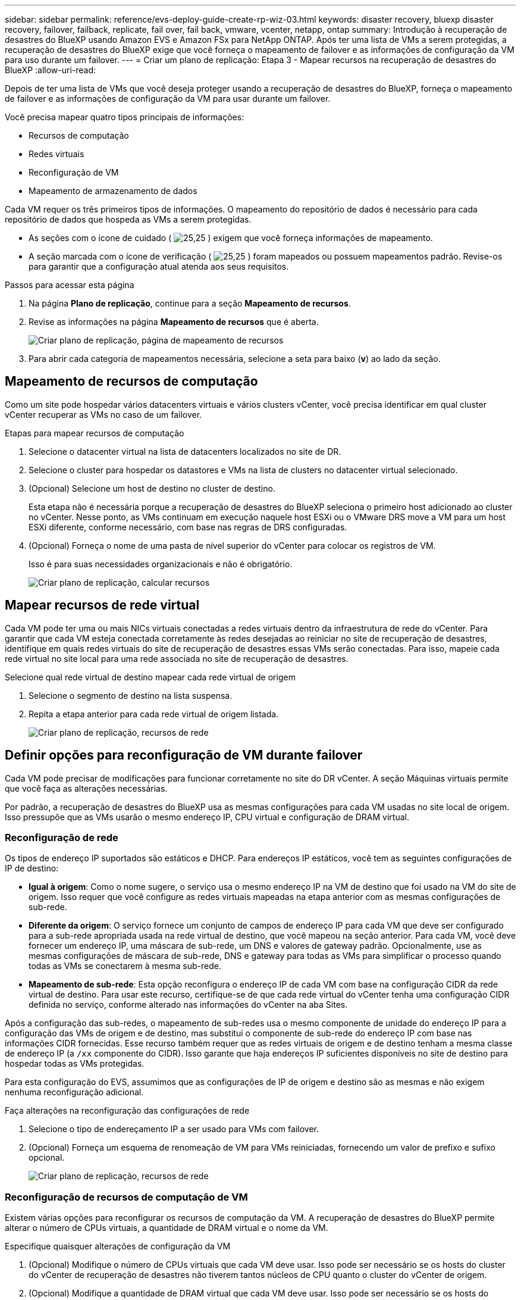 ---
sidebar: sidebar 
permalink: reference/evs-deploy-guide-create-rp-wiz-03.html 
keywords: disaster recovery, bluexp disaster recovery, failover, failback, replicate, fail over, fail back, vmware, vcenter, netapp, ontap 
summary: Introdução à recuperação de desastres do BlueXP usando Amazon EVS e Amazon FSx para NetApp ONTAP. Após ter uma lista de VMs a serem protegidas, a recuperação de desastres do BlueXP exige que você forneça o mapeamento de failover e as informações de configuração da VM para uso durante um failover. 
---
= Criar um plano de replicação: Etapa 3 - Mapear recursos na recuperação de desastres do BlueXP
:allow-uri-read: 


[role="lead"]
Depois de ter uma lista de VMs que você deseja proteger usando a recuperação de desastres do BlueXP, forneça o mapeamento de failover e as informações de configuração da VM para usar durante um failover.

Você precisa mapear quatro tipos principais de informações:

* Recursos de computação
* Redes virtuais
* Reconfiguração de VM
* Mapeamento de armazenamento de dados


Cada VM requer os três primeiros tipos de informações. O mapeamento do repositório de dados é necessário para cada repositório de dados que hospeda as VMs a serem protegidas.

* As seções com o ícone de cuidado ( image:evs-caution-icon.png["25,25"] ) exigem que você forneça informações de mapeamento.
* A seção marcada com o ícone de verificação ( image:evs-check-icon.png["25,25"] ) foram mapeados ou possuem mapeamentos padrão. Revise-os para garantir que a configuração atual atenda aos seus requisitos.


.Passos para acessar esta página
. Na página *Plano de replicação*, continue para a seção *Mapeamento de recursos*.
. Revise as informações na página *Mapeamento de recursos* que é aberta.
+
image:evs-create-rp-wiz-c0.png["Criar plano de replicação, página de mapeamento de recursos"]

. Para abrir cada categoria de mapeamentos necessária, selecione a seta para baixo (*v*) ao lado da seção.




== Mapeamento de recursos de computação

Como um site pode hospedar vários datacenters virtuais e vários clusters vCenter, você precisa identificar em qual cluster vCenter recuperar as VMs no caso de um failover.

.Etapas para mapear recursos de computação
. Selecione o datacenter virtual na lista de datacenters localizados no site de DR.
. Selecione o cluster para hospedar os datastores e VMs na lista de clusters no datacenter virtual selecionado.
. (Opcional) Selecione um host de destino no cluster de destino.
+
Esta etapa não é necessária porque a recuperação de desastres do BlueXP seleciona o primeiro host adicionado ao cluster no vCenter. Nesse ponto, as VMs continuam em execução naquele host ESXi ou o VMware DRS move a VM para um host ESXi diferente, conforme necessário, com base nas regras de DRS configuradas.

. (Opcional) Forneça o nome de uma pasta de nível superior do vCenter para colocar os registros de VM.
+
Isso é para suas necessidades organizacionais e não é obrigatório.

+
image:evs-create-rp-wiz-c-compute-resources-1-4.png["Criar plano de replicação, calcular recursos"]





== Mapear recursos de rede virtual

Cada VM pode ter uma ou mais NICs virtuais conectadas a redes virtuais dentro da infraestrutura de rede do vCenter. Para garantir que cada VM esteja conectada corretamente às redes desejadas ao reiniciar no site de recuperação de desastres, identifique em quais redes virtuais do site de recuperação de desastres essas VMs serão conectadas. Para isso, mapeie cada rede virtual no site local para uma rede associada no site de recuperação de desastres.

.Selecione qual rede virtual de destino mapear cada rede virtual de origem
. Selecione o segmento de destino na lista suspensa.
. Repita a etapa anterior para cada rede virtual de origem listada.
+
image:evs-create-rp-wiz-c-network-resources-1-2.png["Criar plano de replicação, recursos de rede"]





== Definir opções para reconfiguração de VM durante failover

Cada VM pode precisar de modificações para funcionar corretamente no site do DR vCenter. A seção Máquinas virtuais permite que você faça as alterações necessárias.

Por padrão, a recuperação de desastres do BlueXP usa as mesmas configurações para cada VM usadas no site local de origem. Isso pressupõe que as VMs usarão o mesmo endereço IP, CPU virtual e configuração de DRAM virtual.



=== Reconfiguração de rede

Os tipos de endereço IP suportados são estáticos e DHCP. Para endereços IP estáticos, você tem as seguintes configurações de IP de destino:

* *Igual à origem*: Como o nome sugere, o serviço usa o mesmo endereço IP na VM de destino que foi usado na VM do site de origem. Isso requer que você configure as redes virtuais mapeadas na etapa anterior com as mesmas configurações de sub-rede.
* *Diferente da origem*: O serviço fornece um conjunto de campos de endereço IP para cada VM que deve ser configurado para a sub-rede apropriada usada na rede virtual de destino, que você mapeou na seção anterior. Para cada VM, você deve fornecer um endereço IP, uma máscara de sub-rede, um DNS e valores de gateway padrão. Opcionalmente, use as mesmas configurações de máscara de sub-rede, DNS e gateway para todas as VMs para simplificar o processo quando todas as VMs se conectarem à mesma sub-rede.
* *Mapeamento de sub-rede*: Esta opção reconfigura o endereço IP de cada VM com base na configuração CIDR da rede virtual de destino. Para usar este recurso, certifique-se de que cada rede virtual do vCenter tenha uma configuração CIDR definida no serviço, conforme alterado nas informações do vCenter na aba Sites.


Após a configuração das sub-redes, o mapeamento de sub-redes usa o mesmo componente de unidade do endereço IP para a configuração das VMs de origem e de destino, mas substitui o componente de sub-rede do endereço IP com base nas informações CIDR fornecidas. Esse recurso também requer que as redes virtuais de origem e de destino tenham a mesma classe de endereço IP (a  `/xx` componente do CIDR). Isso garante que haja endereços IP suficientes disponíveis no site de destino para hospedar todas as VMs protegidas.

Para esta configuração do EVS, assumimos que as configurações de IP de origem e destino são as mesmas e não exigem nenhuma reconfiguração adicional.

.Faça alterações na reconfiguração das configurações de rede
. Selecione o tipo de endereçamento IP a ser usado para VMs com failover.
. (Opcional) Forneça um esquema de renomeação de VM para VMs reiniciadas, fornecendo um valor de prefixo e sufixo opcional.
+
image:evs-create-rp-wiz-c-vm-resources-network-1-2.png["Criar plano de replicação, recursos de rede"]





=== Reconfiguração de recursos de computação de VM

Existem várias opções para reconfigurar os recursos de computação da VM. A recuperação de desastres do BlueXP permite alterar o número de CPUs virtuais, a quantidade de DRAM virtual e o nome da VM.

.Especifique quaisquer alterações de configuração da VM
. (Opcional) Modifique o número de CPUs virtuais que cada VM deve usar. Isso pode ser necessário se os hosts do cluster do vCenter de recuperação de desastres não tiverem tantos núcleos de CPU quanto o cluster do vCenter de origem.
. (Opcional) Modifique a quantidade de DRAM virtual que cada VM deve usar. Isso pode ser necessário se os hosts do cluster do vCenter de DR não tiverem tanta DRAM física quanto os hosts do cluster do vCenter de origem.
+
image:evs-create-rp-wiz-c-vm-resources-cpu-mem-1-2.png["Criar plano de replicação, recursos de VM"]





=== Ordem de inicialização

A recuperação de desastres do BlueXP suporta a reinicialização ordenada de VMs com base em um campo de ordem de inicialização. O campo "Ordem de inicialização" indica como as VMs em cada grupo de recursos são inicializadas. As VMs com o mesmo valor no campo "Ordem de inicialização" inicializam em paralelo.

.Modificar as configurações da ordem de inicialização
. (Opcionalmente) Modifique a ordem em que suas VMs serão reiniciadas. Este campo aceita qualquer valor numérico. A recuperação de desastres do BlueXP tenta reiniciar VMs que tenham o mesmo valor numérico em paralelo.
. (Opcionalmente) Forneça um atraso a ser usado entre cada reinicialização da VM. O tempo é injetado após a reinicialização desta VM e antes da(s) VM(s) com o número de ordem de inicialização mais alto. Esse número é expresso em minutos.
+
image:evs-create-rp-wiz-c-vm-resources-boot-delay-1-2.png["Criar plano de replicação, ordem de inicialização"]





=== Operações personalizadas do sistema operacional convidado

A recuperação de desastres do BlueXP oferece suporte à execução de algumas operações do sistema operacional convidado para cada VM:

* A recuperação de desastres do BlueXP pode fazer backups consistentes de aplicativos de VMs que executam bancos de dados Oracle e Microsoft SQL Server.
* A recuperação de desastres do BlueXP pode executar scripts personalizados e adequados para o sistema operacional convidado de cada VM. A execução desses scripts requer credenciais de usuário aceitáveis para o sistema operacional convidado, com privilégios suficientes para executar as operações listadas no script.


.Modificar as operações personalizadas do sistema operacional convidado de cada VM
. (Opcional) Marque a caixa de seleção *Criar réplicas consistentes de aplicativos* se a VM estiver hospedando um banco de dados Oracle ou SQL Server.
. (Opcional) Para executar ações personalizadas no sistema operacional convidado como parte do processo de inicialização, carregue um script para todas as VMs. Para executar um único script em todas as VMs, use a caixa de seleção destacada e preencha os campos.
. Certas alterações de configuração exigem credenciais de usuário com permissões adequadas para executar as operações. Forneça credenciais nos seguintes casos:
+
** Um script será executado dentro da VM pelo sistema operacional convidado.
** É necessário executar um snapshot consistente do aplicativo.




image:evs-create-rp-wiz-c-vm-resources-ac-scripts-creds-1-2.png["Criar plano de replicação, operações personalizadas do sistema operacional convidado"]



== Armazenamentos de dados de mapas

A etapa final na criação de um plano de replicação é identificar como o ONTAP deve proteger os datastores. Essas configurações definem o objetivo do ponto de recuperação (RPO) dos planos de replicação, quantos backups devem ser mantidos e onde replicar os volumes ONTAP que hospedam cada datastore do vCenter.

Por padrão, a recuperação de desastres do BlueXP gerencia seu próprio agendamento de replicação de instantâneos; no entanto, opcionalmente, você pode especificar que gostaria de usar o agendamento de política de replicação existente do SnapMirror para proteção do repositório de dados.

Além disso, você pode personalizar opcionalmente quais LIFs (interfaces lógicas) de dados e a política de exportação usar. Se você não fornecer essas configurações, a recuperação de desastres do BlueXP usará todos os LIFs de dados associados ao protocolo apropriado (NFS, iSCSI ou FC) e usará a política de exportação padrão para volumes NFS.

.Para configurar o mapeamento do armazenamento de dados (volume)
. (Opcional) Decida se você deseja usar um agendamento de replicação ONTAP SnapMirror existente ou se deseja que a recuperação de desastres do BlueXP gerencie a proteção de suas VMs (padrão).
. Forneça um ponto de partida para quando o serviço deve começar a fazer backups.
. Especifique com que frequência o serviço deve fazer um backup e replicá-lo no cluster Amazon FSx for NetApp ONTAP de destino de DR.
. Especifique quantos backups históricos devem ser mantidos. O serviço mantém o mesmo número de backups no cluster de armazenamento de origem e de destino.
. (Opcional) Selecione uma interface lógica padrão (LIFs de dados) para cada volume. Se nenhuma for selecionada, todos os LIFs de dados na SVM de destino que suportam o protocolo de acesso ao volume serão configurados.
. (Opcional) Selecione uma política de exportação para qualquer volume NFS. Se não for selecionada, a política de exportação padrão será usada.
+
image:evs-create-rp-wiz-c-datastore-mapping.png["Criar plano de replicação, mapeamento de armazenamento de dados"]



Continue com link:evs-deploy-guide-create-rp-wiz-04.html["Assistente para criar plano de replicação Etapa 4"].
